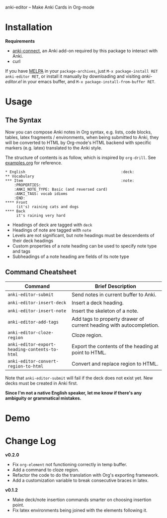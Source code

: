 [[http://melpa.org/#/anki-editor][file:http://melpa.org/packages/anki-editor-badge.svg]]

anki-editor -- Make Anki Cards in Org-mode

* Installation

  *Requirements*
  - [[https://github.com/FooSoft/anki-connect#installation][anki-connect]],
    an Anki add-on required by this package to interact with Anki.
  - curl

  If you have [[http://melpa.org/][MELPA]] in your =package-archives=,
    just =M-x package-install RET anki-editor RET=, or install it
    manually by downloading and visiting [[anki-editor.el]] in your
    emacs buffer, and =M-x package-install-from-buffer RET=.

* Usage

** The Syntax

   Now you can compose Anki notes in Org syntax, e.g. lists, code
   blocks, tables, latex fragments / environments, when being
   submitted to Anki, they will be converted to HTML by Org-mode's
   HTML backend with specific markers (e.g. latex) translated to the
   Anki style.

   The structure of contents is as follow, which is inspired by
   =org-drill=. See [[./examples.org][examples.org]] for reference.

   #+BEGIN_EXAMPLE
   * English                                           :deck:
   ** Vocabulary
   *** Item                                            :note:
       :PROPERTIES:
       :ANKI_NOTE_TYPE: Basic (and reversed card)
       :ANKI_TAGS: vocab idioms
       :END:
   **** Front
        (it's) raining cats and dogs
   **** Back
        it's raining very hard
   #+END_EXAMPLE

   - Headings of deck are tagged with =deck=
   - Headings of note are tagged with =note=
   - Levels are not significant, but note headings must be descendents
     of their deck headings
   - Custom properties of a note heading can be used to specify note
     type and tags
   - Subheadings of a note heading are fields of its note type

** Command Cheatsheet

   | Command                                       | Brief Description                                                   |
   |-----------------------------------------------+---------------------------------------------------------------------|
   | =anki-editor-submit=                          | Send notes in current buffer to Anki.                               |
   | =anki-editor-insert-deck=                     | Insert a deck heading.                                              |
   | =anki-editor-insert-note=                     | Insert the skeleton of a note.                                      |
   | =anki-editor-add-tags=                        | Add tags to property drawer of current heading with autocompletion. |
   | =anki-editor-cloze-region=                    | Cloze region.                                                       |
   | =anki-editor-export-heading-contents-to-html= | Export the contents of the heading at point to HTML.                |
   | =anki-editor-convert-region-to-html=          | Convert and replace region to HTML.                                 |

   Note that =anki-editor-submit= will fail if the deck does not exist
   yet. New decks must be created in Anki first.


*Since I'm not a native English speaker, let me know if there's any ambiguity or grammatical mistakes.*

* Demo

  [[./demo.gif]]

* Change Log

  *v0.2.0*
  - Fix =org-element= not functioning correctly in temp buffer.
  - Add a command to cloze region.
  - Refactor the code to do the translation with Org's exporting framework.
  - Add a customization variable to break consecutive braces in latex.

  *v0.1.2*
  - Make deck/note insertion commands smarter on choosing insertion point.
  - Fix latex environments being joined with the elements following it.
